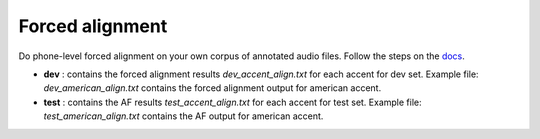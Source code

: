 
Forced alignment
----------------
Do phone-level forced alignment on your own corpus of annotated audio files.
Follow the steps on the `docs <https://docs.cognitive-ml.fr/abkhazia/abkhazia_force_align.html>`_.

- **dev** : contains the forced alignment results `dev_accent_align.txt` for each accent for dev set. Example file: `dev_american_align.txt` contains the forced alignment output for american accent. 
- **test** : contains the AF results `test_accent_align.txt` for each accent for test set. Example file: `test_american_align.txt` contains the AF output for american accent.
